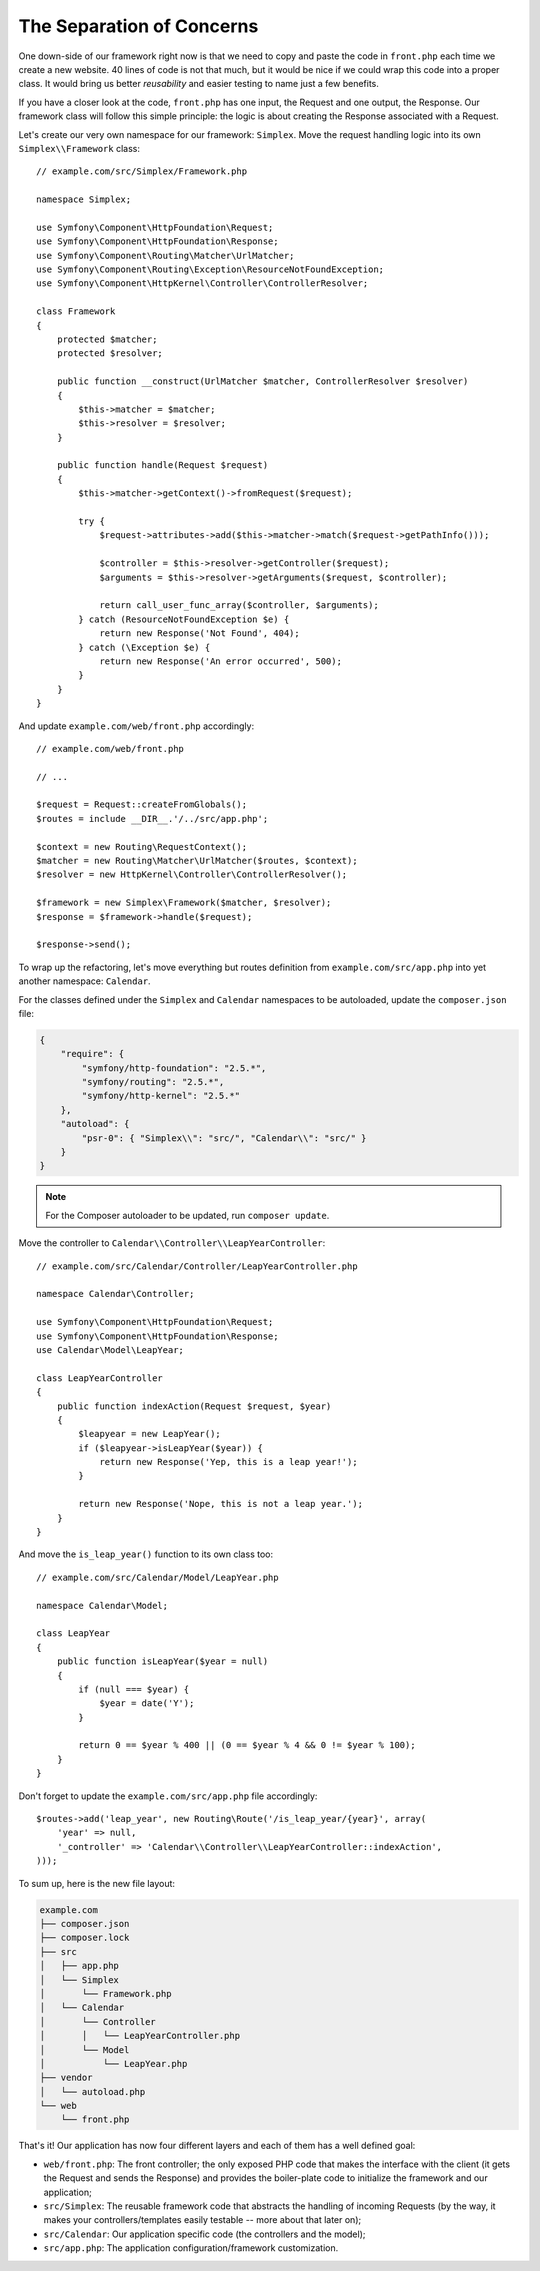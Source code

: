 The Separation of Concerns
==========================

One down-side of our framework right now is that we need to copy and paste the
code in ``front.php`` each time we create a new website. 40 lines of code is
not that much, but it would be nice if we could wrap this code into a proper
class. It would bring us better *reusability* and easier testing to name just
a few benefits.

If you have a closer look at the code, ``front.php`` has one input, the
Request and one output, the Response. Our framework class will follow this
simple principle: the logic is about creating the Response associated with a
Request.

Let's create our very own namespace for our framework: ``Simplex``. Move the
request handling logic into its own ``Simplex\\Framework`` class::

    // example.com/src/Simplex/Framework.php

    namespace Simplex;

    use Symfony\Component\HttpFoundation\Request;
    use Symfony\Component\HttpFoundation\Response;
    use Symfony\Component\Routing\Matcher\UrlMatcher;
    use Symfony\Component\Routing\Exception\ResourceNotFoundException;
    use Symfony\Component\HttpKernel\Controller\ControllerResolver;

    class Framework
    {
        protected $matcher;
        protected $resolver;

        public function __construct(UrlMatcher $matcher, ControllerResolver $resolver)
        {
            $this->matcher = $matcher;
            $this->resolver = $resolver;
        }

        public function handle(Request $request)
        {
            $this->matcher->getContext()->fromRequest($request);

            try {
                $request->attributes->add($this->matcher->match($request->getPathInfo()));

                $controller = $this->resolver->getController($request);
                $arguments = $this->resolver->getArguments($request, $controller);

                return call_user_func_array($controller, $arguments);
            } catch (ResourceNotFoundException $e) {
                return new Response('Not Found', 404);
            } catch (\Exception $e) {
                return new Response('An error occurred', 500);
            }
        }
    }

And update ``example.com/web/front.php`` accordingly::

    // example.com/web/front.php

    // ...

    $request = Request::createFromGlobals();
    $routes = include __DIR__.'/../src/app.php';

    $context = new Routing\RequestContext();
    $matcher = new Routing\Matcher\UrlMatcher($routes, $context);
    $resolver = new HttpKernel\Controller\ControllerResolver();

    $framework = new Simplex\Framework($matcher, $resolver);
    $response = $framework->handle($request);

    $response->send();

To wrap up the refactoring, let's move everything but routes definition from
``example.com/src/app.php`` into yet another namespace: ``Calendar``.

For the classes defined under the ``Simplex`` and ``Calendar`` namespaces to
be autoloaded, update the ``composer.json`` file:

.. code-block:: javascript

    {
        "require": {
            "symfony/http-foundation": "2.5.*",
            "symfony/routing": "2.5.*",
            "symfony/http-kernel": "2.5.*"
        },
        "autoload": {
            "psr-0": { "Simplex\\": "src/", "Calendar\\": "src/" }
        }
    }

.. note::

    For the Composer autoloader to be updated, run ``composer update``.

Move the controller to ``Calendar\\Controller\\LeapYearController``::

    // example.com/src/Calendar/Controller/LeapYearController.php

    namespace Calendar\Controller;

    use Symfony\Component\HttpFoundation\Request;
    use Symfony\Component\HttpFoundation\Response;
    use Calendar\Model\LeapYear;

    class LeapYearController
    {
        public function indexAction(Request $request, $year)
        {
            $leapyear = new LeapYear();
            if ($leapyear->isLeapYear($year)) {
                return new Response('Yep, this is a leap year!');
            }

            return new Response('Nope, this is not a leap year.');
        }
    }

And move the ``is_leap_year()`` function to its own class too::

    // example.com/src/Calendar/Model/LeapYear.php

    namespace Calendar\Model;

    class LeapYear
    {
        public function isLeapYear($year = null)
        {
            if (null === $year) {
                $year = date('Y');
            }

            return 0 == $year % 400 || (0 == $year % 4 && 0 != $year % 100);
        }
    }

Don't forget to update the ``example.com/src/app.php`` file accordingly::

    $routes->add('leap_year', new Routing\Route('/is_leap_year/{year}', array(
        'year' => null,
        '_controller' => 'Calendar\\Controller\\LeapYearController::indexAction',
    )));

To sum up, here is the new file layout:

.. code-block:: text

    example.com
    ├── composer.json
    ├── composer.lock    
    ├── src
    │   ├── app.php
    │   └── Simplex
    │       └── Framework.php
    │   └── Calendar
    │       └── Controller
    │       │   └── LeapYearController.php
    │       └── Model
    │           └── LeapYear.php
    ├── vendor
    │   └── autoload.php
    └── web
        └── front.php

That's it! Our application has now four different layers and each of them has
a well defined goal:

* ``web/front.php``: The front controller; the only exposed PHP code that
  makes the interface with the client (it gets the Request and sends the
  Response) and provides the boiler-plate code to initialize the framework and
  our application;

* ``src/Simplex``: The reusable framework code that abstracts the handling of
  incoming Requests (by the way, it makes your controllers/templates easily
  testable -- more about that later on);

* ``src/Calendar``: Our application specific code (the controllers and the
  model);

* ``src/app.php``: The application configuration/framework customization.
